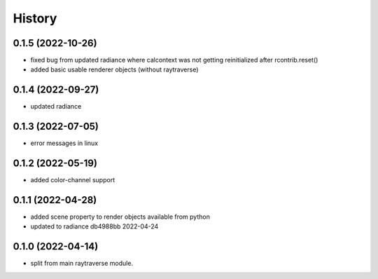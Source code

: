 =======
History
=======

0.1.5 (2022-10-26)
------------------
* fixed bug from updated radiance where calcontext was not getting
  reinitialized after rcontrib.reset()
* added basic usable renderer objects (without raytraverse)

0.1.4 (2022-09-27)
------------------
* updated radiance

0.1.3 (2022-07-05)
------------------
* error messages in linux

0.1.2 (2022-05-19)
------------------
* added color-channel support

0.1.1 (2022-04-28)
------------------
* added scene property to render objects available from python
* updated to radiance db4988bb 2022-04-24

0.1.0 (2022-04-14)
------------------

* split from main raytraverse module.
